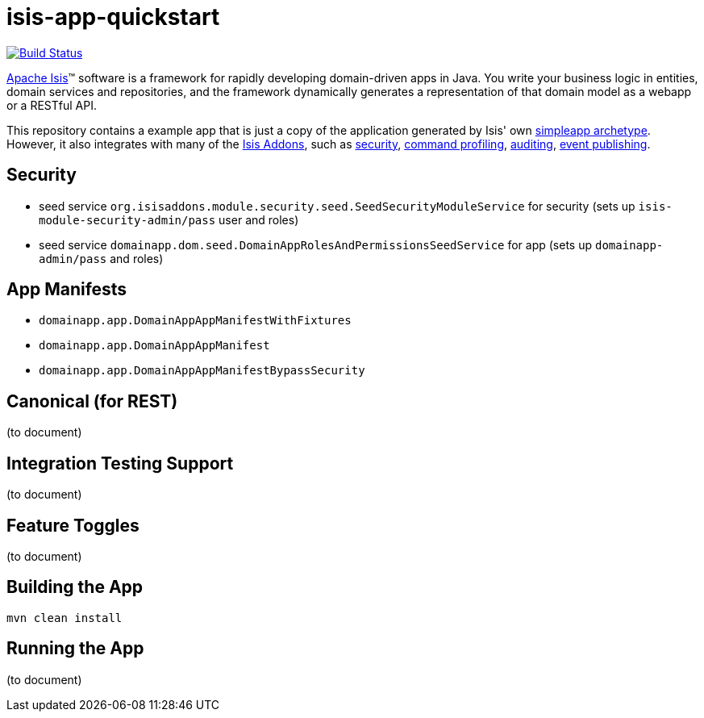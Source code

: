 = isis-app-quickstart

image:https://travis-ci.org/isisaddons/isis-app-quickstart.png?branch=master[Build Status,link=https://travis-ci.org/isisaddons/isis-app-quickstart]

http://isis.apache.org[Apache Isis]™ software is a framework for rapidly developing domain-driven apps in Java. You write your business logic in entities, domain services and repositories, and the framework dynamically generates a representation of that domain model as a webapp or a RESTful API.

This repository contains a example app that is just a copy of the application generated by Isis' own http://isis.apache.org/guides/ug.html#_ug_getting-started_simpleapp-archetype[simpleapp archetype]. However, it also integrates with many of the https://www.isisaddons.org[Isis Addons], such as https://github.com/isisaddons/isis-module-security[security], https://github.com/isisaddons/isis-module-command[command profiling], https://github.com/isisaddons/isis-module-audit[auditing], https://github.com/isisaddons/isis-module-publishing[event publishing].


== Security

* seed service `org.isisaddons.module.security.seed.SeedSecurityModuleService` for security (sets up `isis-module-security-admin/pass` user and roles)
* seed service `domainapp.dom.seed.DomainAppRolesAndPermissionsSeedService` for app (sets up `domainapp-admin/pass` and roles)


== App Manifests

* `domainapp.app.DomainAppAppManifestWithFixtures`
* `domainapp.app.DomainAppAppManifest`
* `domainapp.app.DomainAppAppManifestBypassSecurity`


== Canonical (for REST)

(to document)


== Integration Testing Support

(to document)


== Feature Toggles

(to document)


== Building the App


[source,bash]
----
mvn clean install
----



== Running the App

(to document)